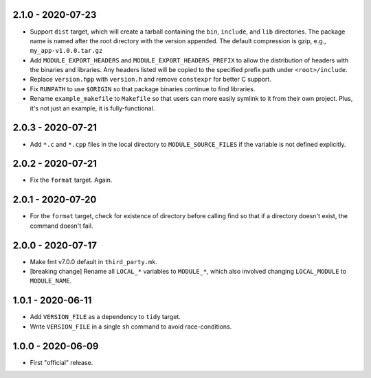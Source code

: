 2.1.0 - 2020-07-23
------------------
* Support ``dist`` target, which will create a tarball containing the
  ``bin``, ``include``, and ``lib`` directories. The package name is
  named after the root directory with the version appended. The default
  compression is gzip, e.g., ``my_app-v1.0.0.tar.gz``
* Add ``MODULE_EXPORT_HEADERS`` and ``MODULE_EXPORT_HEADERS_PREFIX`` to
  allow the distribution of headers with the binaries and libraries. Any
  headers listed will be copied to the specified prefix path under
  ``<root>/include``.
* Replace ``version.hpp`` with ``version.h`` and remove ``constexpr``
  for better C support.
* Fix ``RUNPATH`` to use ``$ORIGIN`` so that package binaries continue
  to find libraries.
* Rename ``example_makefile`` to ``Makefile`` so that users can more
  easily symlink to it from their own project. Plus, it's not just an
  example, it is fully-functional.


2.0.3 - 2020-07-21
------------------
* Add ``*.c`` and ``*.cpp`` files in the local directory to
  ``MODULE_SOURCE_FILES`` if the variable is not defined explicitly.


2.0.2 - 2020-07-21
------------------
* Fix the ``format`` target. Again.


2.0.1 - 2020-07-20
------------------
* For the ``format`` target, check for existence of directory before
  calling find so that if a directory doesn't exist, the command doesn't
  fail.


2.0.0 - 2020-07-17
------------------
* Make fmt v7.0.0 default in ``third_party.mk``.
* [breaking change] Rename all ``LOCAL_*`` variables to ``MODULE_*``,
  which also involved changing ``LOCAL_MODULE`` to ``MODULE_NAME``.


1.0.1 - 2020-06-11
------------------

* Add ``VERSION_FILE`` as a dependency to ``tidy`` target.
* Write ``VERSION_FILE`` in a single ``sh`` command to avoid
  race-conditions.


1.0.0 - 2020-06-09
------------------

* First "official" release.
